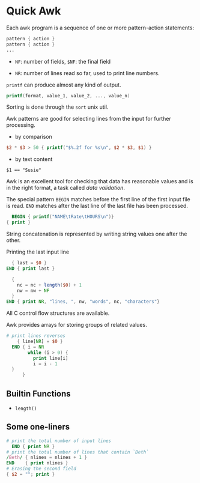* Quick Awk

Each awk program is a sequence of one or more pattern-action statements:

#+begin_src awk
  pattern { action }
  pattern { action }
  ...
#+end_src

- ~NF~: number of fields, ~$NF~: the final field

- ~NR~: number of lines read so far, used to print line numbers.

~printf~ can produce almost any kind of output.

#+begin_src awk
printf(format, value_1, value_2, ..., value_n)
#+end_src

Sorting is done through the ~sort~ unix util.

Awk patterns are good for selecting lines from the input for further processing.

- by comparison

#+begin_src awk
$2 * $3 > 50 { printf("$%.2f for %s\n", $2 * $3, $1) }
#+end_src

- by text content

#+begin_src 
$1 == "Susie"
#+end_src

Awk is an excellent tool for checking that data has reasonable values and is in the right format,
a task called /data validation/.

The special pattern ~BEGIN~ matches before the first line of the first input file is read. 
~END~ matches after the last line of the last file has been processed.

#+begin_src awk
  BEGIN { printf("NAME\tRate\tHOURS\n")}
{ print }
#+end_src

String concatenation is represented by writing string values one after the other.

Printing the last input line 

#+begin_src awk
  { last = $0 }
END { print last }
#+end_src

#+begin_src awk
  { 
    nc = nc + length($0) + 1
    nw = nw + NF
  }
END { print NR, "lines, ", nw, "words", nc, "characters"}
#+end_src

All C control flow structures are available. 

Awk provides arrays for storing groups of related values.

#+begin_src awk
# print lines reverses
    { line[NR] = $0 }
  END { i = NR 
        while (i > 0) {
          print line[i]
          i = i - 1
  }
      }
#+end_src

** Builtin Functions

- ~length()~

** Some one-liners
   
#+begin_src awk
  # print the total number of input lines
    END { print NR }
  # print the total number of lines that contain `Beth`
  /Beth/ { nlines = nlines + 1 }
  END    { print nlines }
  # Erasing the second field
  { $2 = ""; print }
#+end_src
